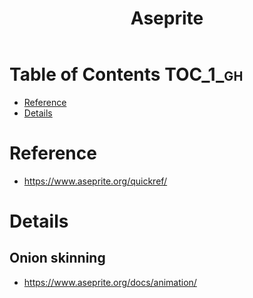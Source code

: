#+TITLE: Aseprite

* Table of Contents :TOC_1_gh:
 - [[#reference][Reference]]
 - [[#details][Details]]

* Reference
- https://www.aseprite.org/quickref/

[[file:img/screenshot_2017-05-02_07-17-55.png]]
* Details
** Onion skinning
- https://www.aseprite.org/docs/animation/

[[file:img/screenshot_2017-05-02_07-16-29.png]]
